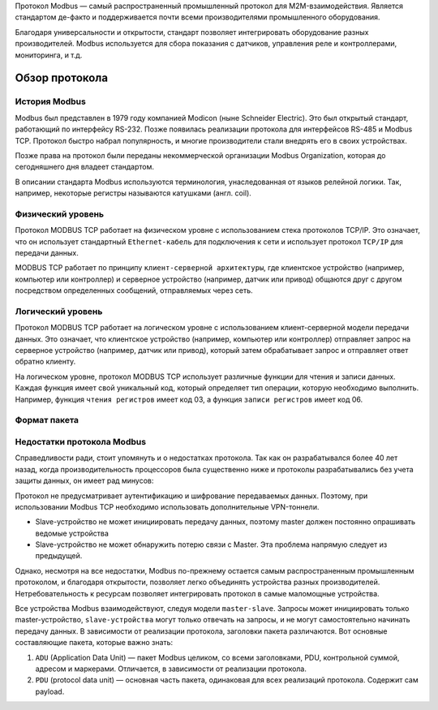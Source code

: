 Протокол Modbus — самый распространенный промышленный протокол для M2M-взаимодействия. Является стандартом де-факто и поддерживается почти всеми производителями промышленного оборудования.

.. raw:: html

    <div style="position: relative; padding-bottom: 56.25%; height: 0; overflow: hidden; max-width: 100%; height: auto;">
        <iframe src="https://www.youtube.com/embed/n7QDSoBuXD4?si=zktVqc_088sTk2SM" frameborder="0" allowfullscreen style="position: absolute; top: 0; left: 0; width: 100%; height: 100%;"></iframe>
    </div>

Благодаря универсальности и открытости, стандарт позволяет интегрировать оборудование разных производителей. Modbus используется для сбора показания с датчиков, управления реле и контроллерами, мониторинга, и т.д.

Обзор протокола
---------------

История Modbus
~~~~~~~~~~~~~~

Modbus был представлен в 1979 году компанией Modicon (ныне Schneider Electric). Это был открытый стандарт, работающий по интерфейсу RS-232. Позже появилась реализации протокола для интерфейсов RS-485 и Modbus TCP. Протокол быстро набрал популярность, и многие производители стали внедрять его в своих устройствах.

Позже права на протокол были переданы некоммерческой организации Modbus Organization, которая до сегодняшнего дня владеет стандартом.

В описании стандарта Modbus используются терминология, унаследованная от языков релейной логики. Так, например, некоторые регистры называются катушками (англ. coil).

Физический уровень
~~~~~~~~~~~~~~~~~~

Протокол MODBUS TCP работает на физическом уровне с использованием стека протоколов TCP/IP. Это означает, что он использует стандартный ``Ethernet-кабель`` для подключения к сети и использует протокол ``TCP/IP`` для передачи данных.

MODBUS TCP работает по принципу ``клиент-серверной архитектуры``, где клиентское устройство (например, компьютер или контроллер) и серверное устройство (например, датчик или привод) общаются друг с другом посредством определенных сообщений, отправляемых через сеть.

Логический уровень
~~~~~~~~~~~~~~~~~~

Протокол MODBUS TCP работает на логическом уровне с использованием клиент-серверной модели передачи данных. Это означает, что клиентское устройство (например, компьютер или контроллер) отправляет запрос на серверное устройство (например, датчик или привод), который затем обрабатывает запрос и отправляет ответ обратно клиенту.

На логическом уровне, протокол MODBUS TCP использует различные функции для чтения и записи данных. Каждая функция имеет свой уникальный код, который определяет тип операции, которую необходимо выполнить. Например, функция ``чтения регистров`` имеет код 03, а функция ``записи регистров`` имеет код 06.

.. figure:: images/1.jpg
       :width: 60%
       :align: center
       :alt: Логический уровень


Формат пакета
~~~~~~~~~~~~~

.. figure:: images/3.jpg
       :width: 60%
       :align: center
       :alt: Формат пакета

Недостатки протокола Modbus
~~~~~~~~~~~~~~~~~~~~~~~~~~~

Справедливости ради, стоит упомянуть и о недостатках протокола. Так как он разрабатывался более 40 лет назад, когда производительность процессоров была существенно ниже и протоколы разрабатывались без учета защиты данных, он имеет рад минусов:

Протокол не предусматривает аутентификацию и шифрование передаваемых данных. Поэтому, при использовании Modbus TCP необходимо использовать дополнительные VPN-тоннели.

- Slave-устройство не может инициировать передачу данных, поэтому master должен постоянно опрашивать ведомые устройства

- Slave-устройство не может обнаружить потерю связи с Master. Эта проблема напрямую следует из предыдущей.

Однако, несмотря на все недостатки, Modbus по-прежнему остается самым распространенным промышленным протоколом, и благодаря открытости, позволяет легко объединять устройства разных производителей. Нетребовательность к ресурсам позволяет интегрировать протокол в самые маломощные устройства.

Все устройства Modbus взаимодействуют, следуя модели ``master-slave``. Запросы может инициировать только master-устройство, ``slave-устройства`` могут только отвечать на запросы, и не могут самостоятельно начинать передачу данных. В зависимости от реализации протокола, заголовки пакета различаются. Вот основные составляющие пакета, которые важно знать:

1. ``ADU`` (Application Data Unit) — пакет Modbus целиком, со всеми заголовками, PDU, контрольной суммой, адресом и маркерами. Отличается, в зависимости от реализации протокола.

2. ``PDU`` (protocol data unit) — основная часть пакета, одинаковая для всех реализаций протокола. Содержит сам payload.

.. raw:: html

    <div style="position: relative; padding-bottom: 56.25%; height: 0; overflow: hidden; max-width: 100%; height: auto;">
        <iframe src="https://www.youtube.com/embed/hcBlDbrAozM?si=I4pe-B7GOxUZdclh" frameborder="0" allowfullscreen style="position: absolute; top: 0; left: 0; width: 100%; height: 100%;"></iframe>
    </div>
